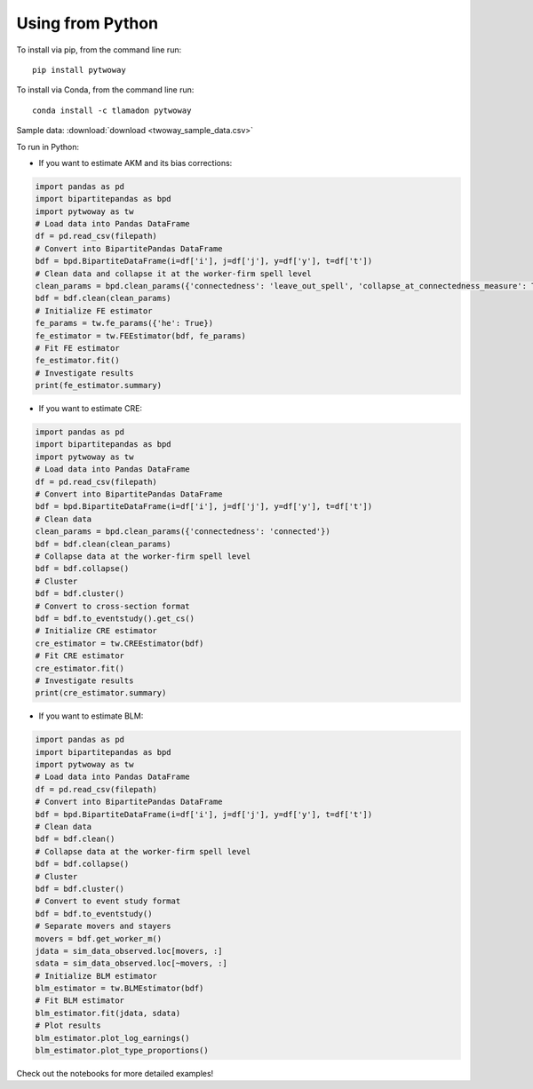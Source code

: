 Using from Python
=================

To install via pip, from the command line run::

   pip install pytwoway

To install via Conda, from the command line run::

   conda install -c tlamadon pytwoway

Sample data: :download:`download <twoway_sample_data.csv>`

To run in Python:

- If you want to estimate AKM and its bias corrections:

.. code-block:: python

   import pandas as pd
   import bipartitepandas as bpd
   import pytwoway as tw
   # Load data into Pandas DataFrame
   df = pd.read_csv(filepath)
   # Convert into BipartitePandas DataFrame
   bdf = bpd.BipartiteDataFrame(i=df['i'], j=df['j'], y=df['y'], t=df['t'])
   # Clean data and collapse it at the worker-firm spell level
   clean_params = bpd.clean_params({'connectedness': 'leave_out_spell', 'collapse_at_connectedness_measure': True, 'drop_single_stayers': True})
   bdf = bdf.clean(clean_params)
   # Initialize FE estimator
   fe_params = tw.fe_params({'he': True})
   fe_estimator = tw.FEEstimator(bdf, fe_params)
   # Fit FE estimator
   fe_estimator.fit()
   # Investigate results
   print(fe_estimator.summary)

- If you want to estimate CRE:

.. code-block:: python

   import pandas as pd
   import bipartitepandas as bpd
   import pytwoway as tw
   # Load data into Pandas DataFrame
   df = pd.read_csv(filepath)
   # Convert into BipartitePandas DataFrame
   bdf = bpd.BipartiteDataFrame(i=df['i'], j=df['j'], y=df['y'], t=df['t'])
   # Clean data
   clean_params = bpd.clean_params({'connectedness': 'connected'})
   bdf = bdf.clean(clean_params)
   # Collapse data at the worker-firm spell level
   bdf = bdf.collapse()
   # Cluster
   bdf = bdf.cluster()
   # Convert to cross-section format
   bdf = bdf.to_eventstudy().get_cs()
   # Initialize CRE estimator
   cre_estimator = tw.CREEstimator(bdf)
   # Fit CRE estimator
   cre_estimator.fit()
   # Investigate results
   print(cre_estimator.summary)

- If you want to estimate BLM:

.. code-block:: python

   import pandas as pd
   import bipartitepandas as bpd
   import pytwoway as tw
   # Load data into Pandas DataFrame
   df = pd.read_csv(filepath)
   # Convert into BipartitePandas DataFrame
   bdf = bpd.BipartiteDataFrame(i=df['i'], j=df['j'], y=df['y'], t=df['t'])
   # Clean data
   bdf = bdf.clean()
   # Collapse data at the worker-firm spell level
   bdf = bdf.collapse()
   # Cluster
   bdf = bdf.cluster()
   # Convert to event study format
   bdf = bdf.to_eventstudy()
   # Separate movers and stayers
   movers = bdf.get_worker_m()
   jdata = sim_data_observed.loc[movers, :]
   sdata = sim_data_observed.loc[~movers, :]
   # Initialize BLM estimator
   blm_estimator = tw.BLMEstimator(bdf)
   # Fit BLM estimator
   blm_estimator.fit(jdata, sdata)
   # Plot results
   blm_estimator.plot_log_earnings()
   blm_estimator.plot_type_proportions()

Check out the notebooks for more detailed examples!
